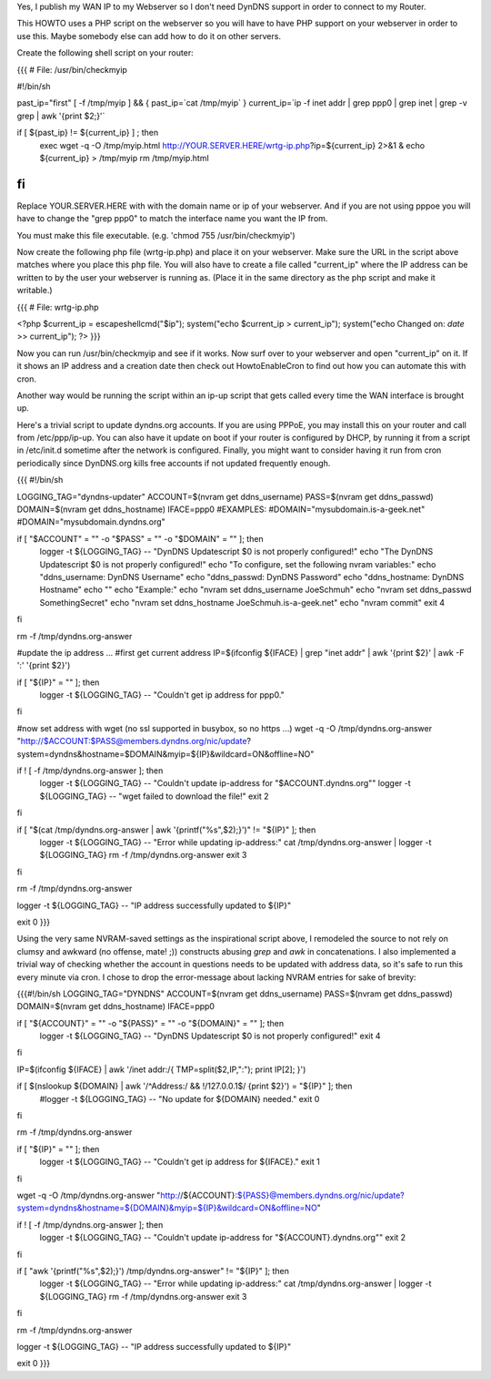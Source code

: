 Yes, I publish my WAN IP to my Webserver so I don't need DynDNS support in order to connect to my Router.

This HOWTO uses a PHP script on the webserver so you will have to have PHP support on your webserver in order to use this. Maybe somebody else can add how to do it on other servers.

Create the following shell script on your router:

{{{
# File: /usr/bin/checkmyip

#!/bin/sh
 
past_ip="first"
[ -f /tmp/myip ] && {
past_ip=`cat /tmp/myip`
}
current_ip=`ip -f inet addr | grep ppp0 | grep inet | grep -v grep | awk '{print $2;}'`
 
if [ ${past_ip} != ${current_ip} ] ; then
        exec wget -q -O /tmp/myip.html http://YOUR.SERVER.HERE/wrtg-ip.php?ip=${current_ip} 2>&1 &
        echo ${current_ip} > /tmp/myip
        rm /tmp/myip.html
fi
}}}

Replace YOUR.SERVER.HERE with with the domain name or ip of your webserver. And if you are not using pppoe you will have to change the "grep ppp0" to match the interface name you want the IP from.

You must make this file executable. (e.g. 'chmod 755 /usr/bin/checkmyip')

Now create the following php file (wrtg-ip.php) and place it on your webserver. Make sure the URL in the script above matches where you place this php file. You will also have to create a file called "current_ip" where the IP address can be written to by the user your webserver is running as. (Place it in the same directory as the php script and make it writable.)

{{{
# File: wrtg-ip.php

<?php
$current_ip = escapeshellcmd("$ip");
system("echo $current_ip > current_ip");
system("echo Changed on: `date` >> current_ip");
?>
}}}

Now you can run /usr/bin/checkmyip and see if it works. Now surf over to your webserver and open "current_ip" on it.
If it shows an IP address and a creation date then check out HowtoEnableCron to find out how you can automate this with cron.

Another way would be running the script within an ip-up script that gets called every time the WAN interface is brought up.


Here's a trivial script to update dyndns.org accounts. If you are using PPPoE, you may install this on your router and call from /etc/ppp/ip-up. You can also have it update on boot if your router is configured by DHCP, by running it from a script in /etc/init.d sometime after the network is configured. Finally, you might want to consider having it run from cron periodically since DynDNS.org kills free accounts if not updated frequently enough.

{{{
#!/bin/sh

LOGGING_TAG="dyndns-updater"
ACCOUNT=$(nvram get ddns_username)
PASS=$(nvram get ddns_passwd)
DOMAIN=$(nvram get ddns_hostname)
IFACE=ppp0
#EXAMPLES:
#DOMAIN="mysubdomain.is-a-geek.net"
#DOMAIN="mysubdomain.dyndns.org"

if [ "$ACCOUNT" = "" -o "$PASS" = "" -o "$DOMAIN" = "" ]; then
  logger -t ${LOGGING_TAG} -- "DynDNS Updatescript $0 is not properly configured!"
  echo "The DynDNS Updatescript $0 is not properly configured!"
  echo "To configure, set the following nvram variables:"
  echo "ddns_username:  DynDNS Username"
  echo "ddns_passwd:    DynDNS Password"
  echo "ddns_hostname:  DynDNS Hostname"
  echo ""
  echo "Example:"
  echo "nvram set ddns_username JoeSchmuh"
  echo "nvram set ddns_passwd SomethingSecret"
  echo "nvram set ddns_hostname JoeSchmuh.is-a-geek.net"
  echo "nvram commit"
  exit 4
fi

rm -f /tmp/dyndns.org-answer

#update the ip address ...
#first get current address
IP=$(ifconfig ${IFACE} | grep "inet addr" | awk '{print $2}' | awk -F ':' '{print $2}')

if [ "${IP}" = "" ]; then
  logger -t ${LOGGING_TAG} -- "Couldn't get ip address for ppp0."
fi

#now set address with wget (no ssl supported in busybox, so no https ...)
wget -q -O /tmp/dyndns.org-answer "http://$ACCOUNT:$PASS@members.dyndns.org/nic/update?system=dyndns&hostname=$DOMAIN&myip=${IP}&wildcard=ON&offline=NO"

if ! [ -f /tmp/dyndns.org-answer ]; then
  logger -t ${LOGGING_TAG} -- "Couldn't update ip-address for \"$ACCOUNT.dyndns.org\""
  logger -t ${LOGGING_TAG} -- "wget failed to download the file!"
  exit 2
fi

if [ "$(cat /tmp/dyndns.org-answer | awk '{printf("%s",$2);}')" != "${IP}" ]; then
  logger -t ${LOGGING_TAG} -- "Error while updating ip-address:"
  cat /tmp/dyndns.org-answer | logger -t ${LOGGING_TAG}
  rm -f /tmp/dyndns.org-answer
  exit 3
fi

rm -f /tmp/dyndns.org-answer

logger -t ${LOGGING_TAG} -- "IP address successfully updated to ${IP}"

exit 0
}}}


Using the very same NVRAM-saved settings as the inspirational script above, I remodeled the source to not rely on clumsy and awkward (no offense, mate! ;)) constructs abusing `grep` and `awk` in concatenations. I also implemented a trivial way of checking whether the account in questions needs to be updated with address data, so it's safe to run this every minute via cron. I chose to drop the error-message about lacking NVRAM entries for sake of brevity:

{{{#!/bin/sh
LOGGING_TAG="DYNDNS"
ACCOUNT=$(nvram get ddns_username)
PASS=$(nvram get ddns_passwd)
DOMAIN=$(nvram get ddns_hostname)
IFACE=ppp0

if [ "${ACCOUNT}" = "" -o "${PASS}" = "" -o "${DOMAIN}" = "" ]; then
  logger -t ${LOGGING_TAG} -- "DynDNS Updatescript $0 is not properly configured!"
  exit 4
fi

IP=$(ifconfig ${IFACE} | awk '/inet addr:/{ TMP=split($2,IP,":"); print IP[2]; }')

if [ $(nslookup ${DOMAIN} | awk '/^Address:/ && !/127.0.0.1$/ {print $2}') = "${IP}" ]; then
  #logger -t ${LOGGING_TAG} -- "No update for ${DOMAIN} needed."
  exit 0
fi

rm -f /tmp/dyndns.org-answer

if [ "${IP}" = "" ]; then
  logger -t ${LOGGING_TAG} -- "Couldn't get ip address for ${IFACE}."
  exit 1
fi

wget -q -O /tmp/dyndns.org-answer "http://${ACCOUNT}:${PASS}@members.dyndns.org/nic/update?system=dyndns&hostname=${DOMAIN}&myip=${IP}&wildcard=ON&offline=NO"

if ! [ -f /tmp/dyndns.org-answer ]; then
  logger -t ${LOGGING_TAG} -- "Couldn't update ip-address for \"${ACCOUNT}.dyndns.org\""
  exit 2
fi

if [ "awk '{printf("%s",$2);}') /tmp/dyndns.org-answer" != "${IP}" ]; then
  logger -t ${LOGGING_TAG} -- "Error while updating ip-address:"
  cat /tmp/dyndns.org-answer | logger -t ${LOGGING_TAG}
  rm -f /tmp/dyndns.org-answer
  exit 3
fi

rm -f /tmp/dyndns.org-answer

logger -t ${LOGGING_TAG} -- "IP address successfully updated to ${IP}"

exit 0
}}}
